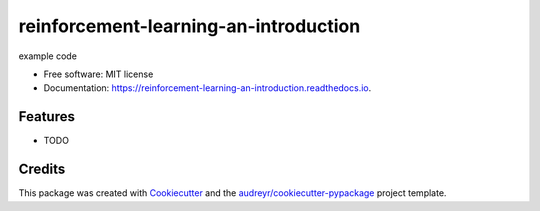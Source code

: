 ======================================
reinforcement-learning-an-introduction
======================================


.. image:: https://img.shields.io/pypi/v/reinforcement_learning_an_introduction.svg
        :target: https://pypi.python.org/pypi/reinforcement_learning_an_introduction

.. image:: https://img.shields.io/travis/BlackPoint-CX/reinforcement_learning_an_introduction.svg
        :target: https://travis-ci.org/BlackPoint-CX/reinforcement_learning_an_introduction

.. image:: https://readthedocs.org/projects/reinforcement-learning-an-introduction/badge/?version=latest
        :target: https://reinforcement-learning-an-introduction.readthedocs.io/en/latest/?badge=latest
        :alt: Documentation Status

.. image:: https://pyup.io/repos/github/BlackPoint-CX/reinforcement_learning_an_introduction/shield.svg
     :target: https://pyup.io/repos/github/BlackPoint-CX/reinforcement_learning_an_introduction/
     :alt: Updates


example code


* Free software: MIT license
* Documentation: https://reinforcement-learning-an-introduction.readthedocs.io.


Features
--------

* TODO

Credits
---------

This package was created with Cookiecutter_ and the `audreyr/cookiecutter-pypackage`_ project template.

.. _Cookiecutter: https://github.com/audreyr/cookiecutter
.. _`audreyr/cookiecutter-pypackage`: https://github.com/audreyr/cookiecutter-pypackage

